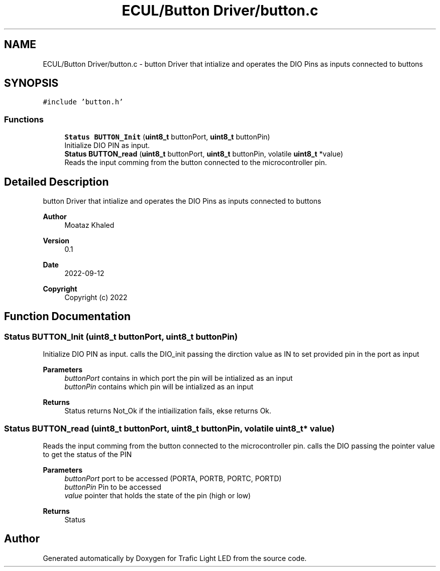 .TH "ECUL/Button Driver/button.c" 3 "Tue Sep 13 2022" "Trafic Light LED" \" -*- nroff -*-
.ad l
.nh
.SH NAME
ECUL/Button Driver/button.c \- button Driver that intialize and operates the DIO Pins as inputs connected to buttons  

.SH SYNOPSIS
.br
.PP
\fC#include 'button\&.h'\fP
.br

.SS "Functions"

.in +1c
.ti -1c
.RI "\fBStatus\fP \fBBUTTON_Init\fP (\fBuint8_t\fP buttonPort, \fBuint8_t\fP buttonPin)"
.br
.RI "Initialize DIO PIN as input\&. "
.ti -1c
.RI "\fBStatus\fP \fBBUTTON_read\fP (\fBuint8_t\fP buttonPort, \fBuint8_t\fP buttonPin, volatile \fBuint8_t\fP *value)"
.br
.RI "Reads the input comming from the button connected to the microcontroller pin\&. "
.in -1c
.SH "Detailed Description"
.PP 
button Driver that intialize and operates the DIO Pins as inputs connected to buttons 


.PP
\fBAuthor\fP
.RS 4
Moataz Khaled 
.RE
.PP
\fBVersion\fP
.RS 4
0\&.1 
.RE
.PP
\fBDate\fP
.RS 4
2022-09-12
.RE
.PP
\fBCopyright\fP
.RS 4
Copyright (c) 2022 
.RE
.PP

.SH "Function Documentation"
.PP 
.SS "\fBStatus\fP BUTTON_Init (\fBuint8_t\fP buttonPort, \fBuint8_t\fP buttonPin)"

.PP
Initialize DIO PIN as input\&. calls the DIO_init passing the dirction value as IN to set provided pin in the port as input 
.PP
\fBParameters\fP
.RS 4
\fIbuttonPort\fP contains in which port the pin will be intialized as an input 
.br
\fIbuttonPin\fP contains which pin will be intialized as an input 
.RE
.PP
\fBReturns\fP
.RS 4
Status returns Not_Ok if the intiailization fails, ekse returns Ok\&. 
.RE
.PP

.SS "\fBStatus\fP BUTTON_read (\fBuint8_t\fP buttonPort, \fBuint8_t\fP buttonPin, volatile \fBuint8_t\fP * value)"

.PP
Reads the input comming from the button connected to the microcontroller pin\&. calls the DIO passing the pointer value to get the status of the PIN 
.PP
\fBParameters\fP
.RS 4
\fIbuttonPort\fP port to be accessed (PORTA, PORTB, PORTC, PORTD) 
.br
\fIbuttonPin\fP Pin to be accessed 
.br
\fIvalue\fP pointer that holds the state of the pin (high or low) 
.RE
.PP
\fBReturns\fP
.RS 4
Status 
.RE
.PP

.SH "Author"
.PP 
Generated automatically by Doxygen for Trafic Light LED from the source code\&.

